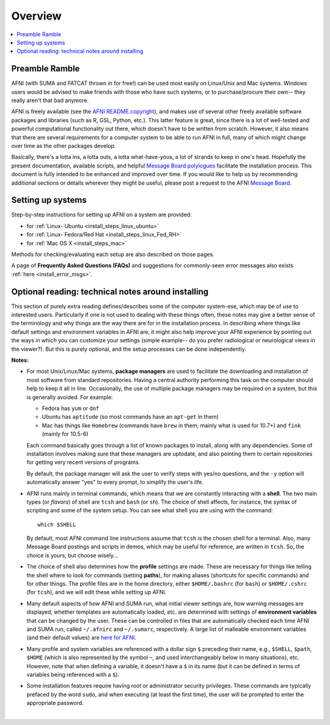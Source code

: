 
.. _install_admin_overview:


********
Overview
********

.. contents:: :local:

Preamble Ramble
---------------

AFNI (with SUMA and FATCAT thrown in for free!) can be used most
easily on Linux/Unix and Mac systems.  Windows users would be advised
to make friends with those who have such systems, or to
purchase/procure their own-- they really aren't that bad anymore.

AFNI is freely available (see the `AFNI README.copyright
<https://afni.nimh.nih.gov/pub/dist/doc/program_help/README.copyright.html>`_),
and makes use of several other freely available software packages and
libraries (such as R, GSL, Python, etc.).  This latter feature is
great, since there is a lot of well-tested and powerful computational
functionality out there, which doesn't have to be written from
scratch.  However, it also means that there are several requirements
for a computer system to be able to run AFNI in full, many of which
might change over time as the other packages develop. 

Basically, there's a lotta ins, a lotta outs, a lotta what-have-yous,
a lot of strands to keep in one's head.  Hopefully the present
documentation, available scripts, and helpful `Message Board
polylogues <https://afni.nimh.nih.gov/afni/community/board/>`_
facilitate the installation process. This document is fully intended
to be enhanced and improved over time.  If you would like to help us
by recommending additional sections or details wherever they might be
useful, please post a request to the AFNI `Message Board
<https://afni.nimh.nih.gov/afni/community/board/>`_.

Setting up systems
------------------

Step-by-step instructions for setting up AFNI on a system are provided:

- for :ref:`Linux- Ubuntu <install_steps_linux_ubuntu>`

- for :ref:`Linux- Fedora/Red Hat <install_steps_linux_Fed_RH>`

- for :ref:`Mac OS X <install_steps_mac>`

Methods for checking/evaluating each setup are also described on those
pages.

A page of **Frequently Asked Questions (FAQs)** and suggestions for
commonly-seen error messages also exists :ref:`here
<install_error_msgs>`.

.. _install_tech_notes:

Optional reading: technical notes around installing
---------------------------------------------------

This section of purely extra reading defines/describes some of the
computer system-ese, which may be of use to interested users.
Particularly if one is not used to dealing with these things often,
these notes may give a better sense of the terminology and why things
are the way there are for in the installation process. In describing
where things like default settings and environment variables in AFNI
are, it might also help improve your AFNI experience by pointing out
the ways in which you can customize your settings (simple example-- do
you prefer radiological or neurological views in the viewer?).  But
this is purely optional, and the setup processes can be done
independently.

**Notes:**

.. _tech_notes_PacMan:
- For most Unix/Linux/Mac systems, **package managers** are used to
  facilitate the downloading and installation of most software from
  standard repositories.  Having a central authority performing this
  task on the computer should help to keep it all in line.
  Occasionally, the use of multiple package managers may be required
  on a system, but this is generally avoided.  For example:

  * Fedora has ``yum`` or ``dnf``

  * Ubuntu has ``aptitude`` (so most commands have an ``apt-get`` in
    them)

  * Mac has things like ``Homebrew`` (commands have ``brew`` in them;
    mainly what is used for 10.7+) and ``fink`` (mainly for 10.5-6)

  Each command basically goes through a list of known packages to
  install, along with any dependencies.  Some of installation involves
  making sure that these managers are uptodate, and also pointing them
  to certain repositories for getting very recent versions of
  programs.

  By default, the package manager will ask the user to verify steps
  with yes/no questions, and the ``-y`` option will automatically
  answer "yes" to every prompt, to simplify the user's life.

  .. _tech_notes_Shell:

- AFNI runs mainly in terminal commands, which means that we are
  constantly interacting with a **shell**.  The two main types (or
  *flavors*) of shell are ``tcsh`` and ``bash`` (or ``sh``). The
  choice of shell affects, for instance, the syntax of scripting and
  some of the system setup.  You can see what shell you are using
  with the command::

    which $SHELL

  By default, most AFNI command line instructions assume that ``tcsh``
  is the chosen shell for a terminal.  Also, many Message Board
  postings and scripts in demos, which may be useful for reference,
  are written in ``tcsh``.  So, the choice is yours, but choose
  wisely...

- The choice of shell also determines how the **profile** settings are
  made.  These are necessary for things like telling the shell where
  to look for commands (setting **paths**), for making aliases
  (shortcuts for specific commands) and for other things.  The profile
  files are in the home directory, either ``$HOME/.bashrc`` (for
  ``bash``) or ``$HOME/.cshrc`` (for ``tcsh``), and we will edit these
  while setting up AFNI.

  .. _tech_notes_ENV:

- Many default aspects of how AFNI and SUMA run, what initial viewer
  settings are, how warning messages are displayed, whether templates
  are automatically loaded, etc. are determined with settings of
  **environment variables** that can be changed by the user. These can
  be controlled in files that are automatically checked each time AFNI
  and SUMA run, called ``~/.afnirc`` and ``~/.sumarc``, respectively.
  A large list of malleable environment variables (and their default
  values) are `here for AFNI
  <https://afni.nimh.nih.gov/pub/dist/doc/program_help/README.environment.html>`_.

- Many profile and system variables are referenced with a dollar sign
  ``$`` preceding their name, e.g., ``$SHELL``, ``$path``, ``$HOME``
  (which is also represented by the symbol ``~``, and used
  interchangeably below in many situations), etc.  However, note that
  when defining a variable, it doesn't have a ``$`` in its name (but
  it can be defined in terms of variables being referenced with a
  ``$``).

- Some installation features require having root or administrator
  security privileges.  These commands are typically prefaced by the
  word ``sudo``, and when executing (at least the first time), the
  user will be prompted to enter the appropriate password.


|
